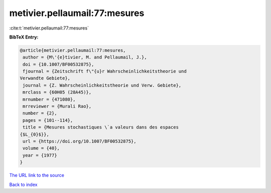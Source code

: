metivier.pellaumail:77:mesures
==============================

:cite:t:`metivier.pellaumail:77:mesures`

**BibTeX Entry:**

.. code-block:: bibtex

   @article{metivier.pellaumail:77:mesures,
    author = {M\'{e}tivier, M. and Pellaumail, J.},
    doi = {10.1007/BF00532875},
    fjournal = {Zeitschrift f\"{u}r Wahrscheinlichkeitstheorie und
   Verwandte Gebiete},
    journal = {Z. Wahrscheinlichkeitstheorie und Verw. Gebiete},
    mrclass = {60H05 (28A45)},
    mrnumber = {471080},
    mrreviewer = {Murali Rao},
    number = {2},
    pages = {101--114},
    title = {Mesures stochastiques \`a valeurs dans des espaces
   {$L_{0}$}},
    url = {https://doi.org/10.1007/BF00532875},
    volume = {40},
    year = {1977}
   }

`The URL link to the source <ttps://doi.org/10.1007/BF00532875}>`__


`Back to index <../By-Cite-Keys.html>`__
